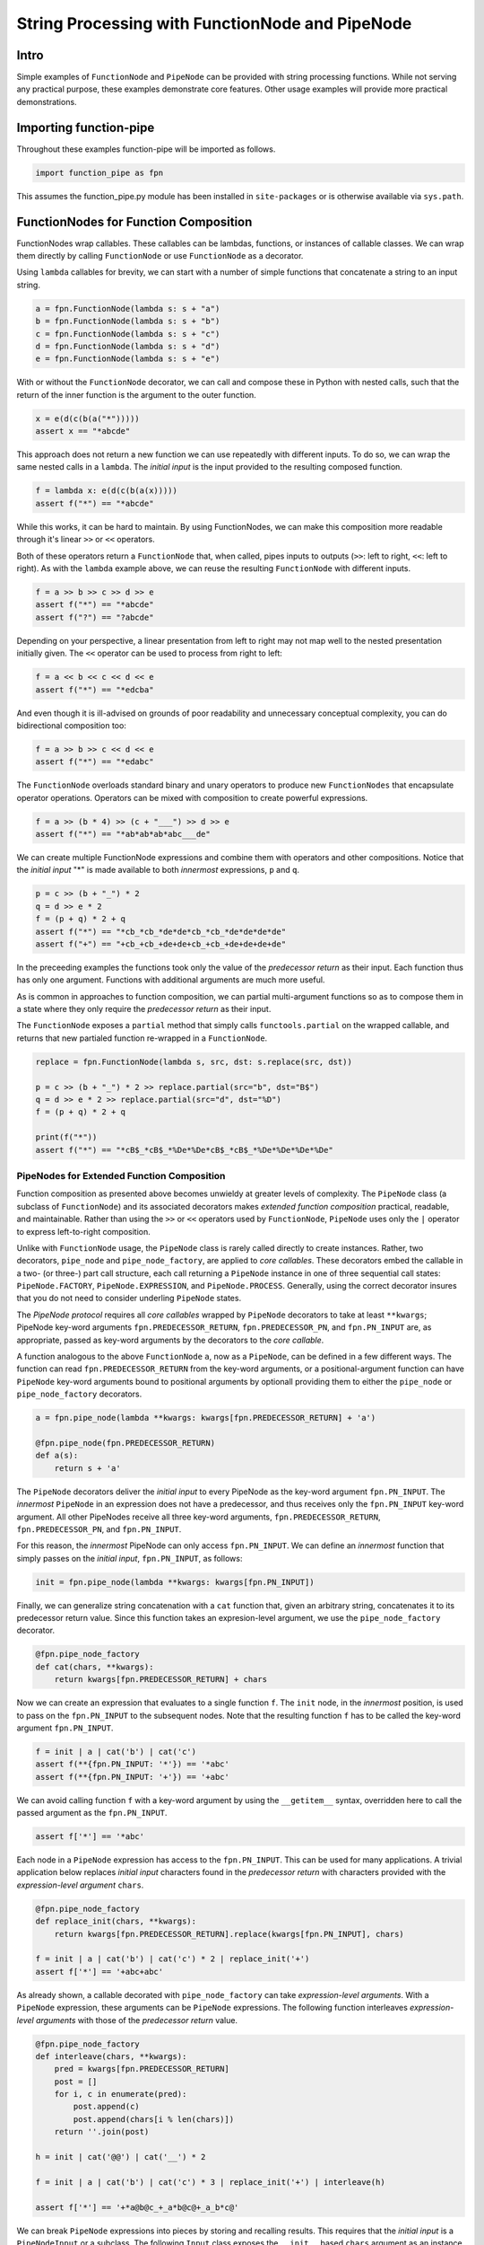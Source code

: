 String Processing with FunctionNode and PipeNode
************************************************

Intro
=====

Simple examples of ``FunctionNode`` and ``PipeNode`` can be provided with string processing functions. While not serving any practical purpose, these examples demonstrate core features. Other usage examples will provide more practical demonstrations.



Importing function-pipe
=======================

Throughout these examples function-pipe will be imported as follows.

.. code-block:: python
    :class: copy-button

    import function_pipe as fpn

This assumes the function_pipe.py module has been installed in ``site-packages`` or is otherwise available via ``sys.path``.



FunctionNodes for Function Composition
======================================

FunctionNodes wrap callables. These callables can be lambdas, functions, or instances of callable classes. We can wrap them directly by calling ``FunctionNode`` or use ``FunctionNode`` as a decorator.

Using ``lambda`` callables for brevity, we can start with a number of simple functions that concatenate a string to an input string.

.. code-block:: python
    :class: copy-button

    a = fpn.FunctionNode(lambda s: s + "a")
    b = fpn.FunctionNode(lambda s: s + "b")
    c = fpn.FunctionNode(lambda s: s + "c")
    d = fpn.FunctionNode(lambda s: s + "d")
    e = fpn.FunctionNode(lambda s: s + "e")


With or without the ``FunctionNode`` decorator, we can call and compose these in Python with nested calls, such that the return of the inner function is the argument to the outer function.

.. code-block:: python
    :class: copy-button

    x = e(d(c(b(a("*")))))
    assert x == "*abcde"

This approach does not return a new function we can use repeatedly with different inputs. To do so, we can wrap the same nested calls in a ``lambda``. The *initial input* is the input provided to the resulting composed function.

.. code-block:: python
    :class: copy-button

    f = lambda x: e(d(c(b(a(x)))))
    assert f("*") == "*abcde"

While this works, it can be hard to maintain. By using FunctionNodes, we can make this composition more readable through it's linear ``>>`` or ``<<`` operators.

Both of these operators return a ``FunctionNode`` that, when called, pipes inputs to outputs (``>>``: left to right, ``<<``: left to right). As with the ``lambda`` example above, we can reuse the resulting ``FunctionNode`` with different inputs.

.. code-block:: python
    :class: copy-button

    f = a >> b >> c >> d >> e
    assert f("*") == "*abcde"
    assert f("?") == "?abcde"


Depending on your perspective, a linear presentation from left to right may not map well to the nested presentation initially given. The ``<<`` operator can be used to process from right to left:

.. code-block:: python
    :class: copy-button

    f = a << b << c << d << e
    assert f("*") == "*edcba"

And even though it is ill-advised on grounds of poor readability and unnecessary conceptual complexity, you can do bidirectional composition too:

.. code-block:: python
    :class: copy-button

    f = a >> b >> c << d << e
    assert f("*") == "*edabc"

The ``FunctionNode`` overloads standard binary and unary operators to produce new ``FunctionNodes`` that encapsulate operator operations. Operators can be mixed with composition to create powerful expressions.

.. code-block:: python
    :class: copy-button

    f = a >> (b * 4) >> (c + "___") >> d >> e
    assert f("*") == "*ab*ab*ab*abc___de"

We can create multiple FunctionNode expressions and combine them with operators and other compositions. Notice that the *initial input* "*" is made available to both *innermost* expressions, ``p`` and ``q``.

.. code-block:: python
    :class: copy-button

    p = c >> (b + "_") * 2
    q = d >> e * 2
    f = (p + q) * 2 + q
    assert f("*") == "*cb_*cb_*de*de*cb_*cb_*de*de*de*de"
    assert f("+") == "+cb_+cb_+de+de+cb_+cb_+de+de+de+de"


In the preceeding examples the functions took only the value of the *predecessor return* as their input. Each function thus has only one argument. Functions with additional arguments are much more useful.

As is common in approaches to function composition, we can partial multi-argument functions so as to compose them in a state where they only require the *predecessor return* as their input.

The ``FunctionNode`` exposes a ``partial`` method that simply calls ``functools.partial`` on the wrapped callable, and returns that new partialed function re-wrapped in a ``FunctionNode``.


.. code-block:: python
    :class: copy-button

    replace = fpn.FunctionNode(lambda s, src, dst: s.replace(src, dst))

    p = c >> (b + "_") * 2 >> replace.partial(src="b", dst="B$")
    q = d >> e * 2 >> replace.partial(src="d", dst="%D")
    f = (p + q) * 2 + q

    print(f("*"))
    assert f("*") == "*cB$_*cB$_*%De*%De*cB$_*cB$_*%De*%De*%De*%De"



PipeNodes for Extended Function Composition
---------------------------------------------

Function composition as presented above becomes unwieldy at greater levels of complexity. The ``PipeNode`` class (a subclass of ``FunctionNode``) and its associated decorators makes *extended function composition* practical, readable, and maintainable. Rather than using the ``>>`` or ``<<`` operators used by ``FunctionNode``, ``PipeNode`` uses only the ``|`` operator to express left-to-right composition.

Unlike with ``FunctionNode`` usage, the ``PipeNode`` class is rarely called directly to create instances. Rather, two decorators, ``pipe_node`` and ``pipe_node_factory``, are applied to *core callables*. These decorators embed the callable in a two- (or three-) part call structure, each call returning a ``PipeNode`` instance in one of three sequential call states: ``PipeNode.FACTORY``, ``PipeNode.EXPRESSION``, and ``PipeNode.PROCESS``. Generally, using the correct decorator insures that you do not need to consider underling ``PipeNode`` states.

The *PipeNode protocol* requires all *core callables* wrapped by ``PipeNode`` decorators to take at least ``**kwargs``; PipeNode key-word arguments ``fpn.PREDECESSOR_RETURN``, ``fpn.PREDECESSOR_PN``, and ``fpn.PN_INPUT`` are, as appropriate, passed as key-word arguments by the decorators to the *core callable*.

A function analogous to the above ``FunctionNode`` ``a``, now as a ``PipeNode``, can be defined in a few different ways. The function can read ``fpn.PREDECESSOR_RETURN`` from the key-word arguments, or a positional-argument function can have ``PipeNode`` key-word arguments bound to positional arguments by optionall providing them to either the ``pipe_node`` or ``pipe_node_factory`` decorators.

.. code-block:: python

    a = fpn.pipe_node(lambda **kwargs: kwargs[fpn.PREDECESSOR_RETURN] + 'a')

    @fpn.pipe_node(fpn.PREDECESSOR_RETURN)
    def a(s):
        return s + 'a'

The ``PipeNode`` decorators deliver the *initial input* to every PipeNode as the key-word argument ``fpn.PN_INPUT``. The *innermost* ``PipeNode`` in an expression does not have a predecessor, and thus receives only the ``fpn.PN_INPUT`` key-word argument. All other PipeNodes receive all three key-word arguments, ``fpn.PREDECESSOR_RETURN``, ``fpn.PREDECESSOR_PN``, and ``fpn.PN_INPUT``.

For this reason, the *innermost* PipeNode can only access ``fpn.PN_INPUT``. We can define an *innermost* function that simply passes on the *initial input*, ``fpn.PN_INPUT``, as follows:

.. code-block:: python

    init = fpn.pipe_node(lambda **kwargs: kwargs[fpn.PN_INPUT])

Finally, we can generalize string concatenation with a ``cat`` function that, given an arbitrary string, concatenates it to its predecessor return value. Since this function takes an expresion-level argument, we use the ``pipe_node_factory`` decorator.

.. code-block:: python

    @fpn.pipe_node_factory
    def cat(chars, **kwargs):
        return kwargs[fpn.PREDECESSOR_RETURN] + chars


Now we can create an expression that evaluates to a single function ``f``. The ``init`` node, in the *innermost* position, is used to pass on the ``fpn.PN_INPUT`` to the subsequent nodes. Note that the resulting function ``f`` has to be called the key-word argument ``fpn.PN_INPUT``.

.. code-block:: python

    f = init | a | cat('b') | cat('c')
    assert f(**{fpn.PN_INPUT: '*'}) == '*abc'
    assert f(**{fpn.PN_INPUT: '+'}) == '+abc'

We can avoid calling function ``f`` with a key-word argument by using the ``__getitem__`` syntax, overridden here to call the passed argument as the ``fpn.PN_INPUT``.

.. code-block:: python

    assert f['*'] == '*abc'


Each node in a ``PipeNode`` expression has access to the ``fpn.PN_INPUT``. This can be used for many applications. A trivial application below replaces *initial input* characters found in the *predecessor return* with characters provided with the *expression-level argument* ``chars``.

.. code-block:: python

    @fpn.pipe_node_factory
    def replace_init(chars, **kwargs):
        return kwargs[fpn.PREDECESSOR_RETURN].replace(kwargs[fpn.PN_INPUT], chars)

    f = init | a | cat('b') | cat('c') * 2 | replace_init('+')
    assert f['*'] == '+abc+abc'


As already shown, a callable decorated with ``pipe_node_factory`` can take *expression-level arguments*. With a ``PipeNode`` expression, these arguments can be ``PipeNode`` expressions. The following function interleaves *expression-level arguments* with those of the *predecessor return* value.

.. code-block:: python

    @fpn.pipe_node_factory
    def interleave(chars, **kwargs):
        pred = kwargs[fpn.PREDECESSOR_RETURN]
        post = []
        for i, c in enumerate(pred):
            post.append(c)
            post.append(chars[i % len(chars)])
        return ''.join(post)

    h = init | cat('@@') | cat('__') * 2

    f = init | a | cat('b') | cat('c') * 3 | replace_init('+') | interleave(h)

    assert f['*'] == '+*a@b@c_+_a*b@c@+_a_b*c@'


We can break ``PipeNode`` expressions into pieces by storing and recalling results. This requires that the *initial input* is a ``PipeNodeInput`` or a subclass. The following ``Input`` class exposes the ``__init__`` based ``chars`` argument as an instance attribute. Alternative designs for ``PipeNodeInput`` subclasses can provide a range of input data preparation. Since our *initial input* has changed, we need a new *innermost* node. The ``input_init`` node defined below simply returns the ``chars`` attribute from the ``Input`` instance passed as key-word argument ``fpn.PN_INPUT``.

The function-pipe module provides ``store`` and ``recall`` nodes. The ``store`` node stores a predecessor value. The ``recall`` node returns a stored value as an output later in the expression. A ``recall`` node, for example, can be used as an argument to ``pipe_node_factory`` functions. The ``call`` ``PipeNode``, also provided in the function-pipe module, will call any number of passed ``PipeNode`` expressions in sequence.

.. code-block:: python

    class Input(fpn.PipeNodeInput):
        def __init__(self, chars):
            super().__init__()
            self.chars = chars

    @fpn.pipe_node
    def input_init(**kwargs):
        return kwargs[fpn.PN_INPUT].chars

    p = input_init | cat('www') | fpn.store('p')
    q = input_init | cat('@@') | cat('__') * 2 | fpn.store('q')
    r = (input_init | a | cat(fpn.recall('p')) | cat('c') * 3
            | interleave(fpn.recall('q')))

    f = fpn.call(p, q, r)
    pni = Input('x')

    assert f[pni] == 'xxa@x@w_w_wxc@x@a_x_wxw@w@c_x_axx@w@w_w_cx'


While these string processors do not do anything useful, they demonstrate common approaches in working with ``FunctionNode`` and ``PipeNode``.



